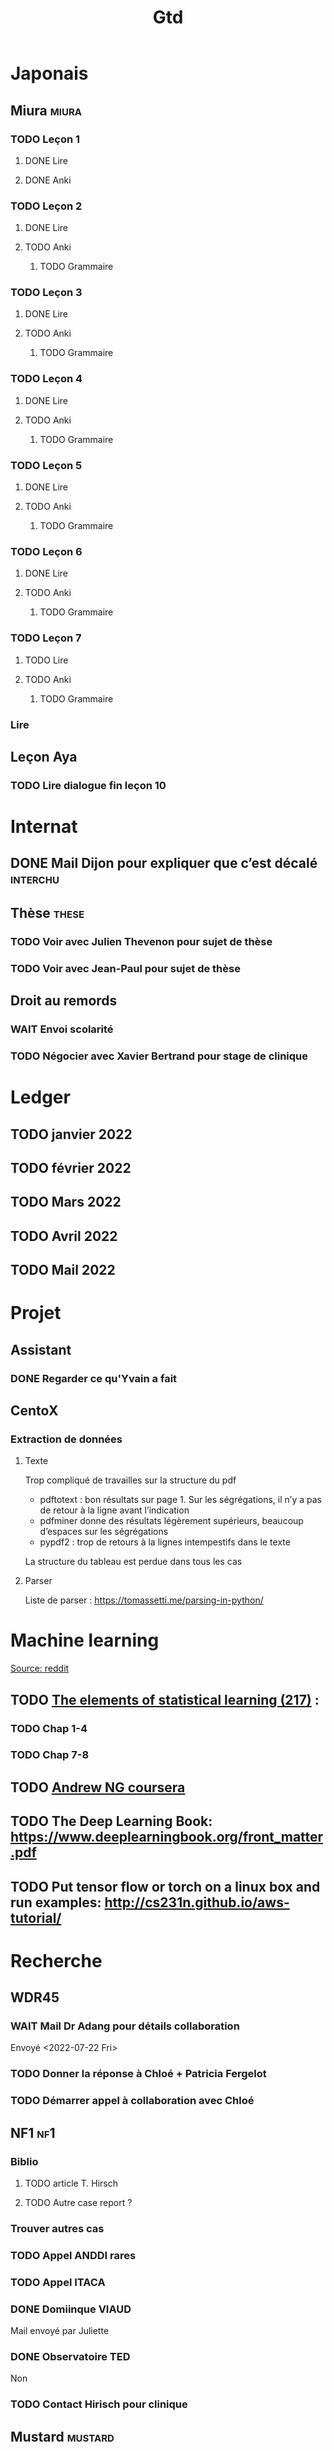 #+title: Gtd

* Japonais
:PROPERTIES:
:CATEGORY: japonais
:END:
** Miura :miura:
*** TODO Leçon 1
**** DONE Lire
**** DONE Anki
*** TODO Leçon 2
**** DONE Lire
**** TODO Anki
***** TODO Grammaire
*** TODO Leçon 3
**** DONE Lire
**** TODO Anki
***** TODO Grammaire
*** TODO Leçon 4
**** DONE Lire
**** TODO Anki
***** TODO Grammaire
*** TODO Leçon 5
**** DONE Lire
**** TODO Anki
***** TODO Grammaire
*** TODO Leçon 6
**** DONE Lire
**** TODO Anki
***** TODO Grammaire
*** TODO Leçon 7
**** TODO Lire
**** TODO Anki
***** TODO Grammaire
*** Lire
** Leçon Aya
:PROPERTIES:
:CATEGORY: aya
:END:
*** TODO Lire dialogue fin leçon 10
SCHEDULED: <2022-04-03 Sun>
* Internat
:PROPERTIES:
:CATEGORY: internat
:END:
** DONE Mail Dijon pour expliquer que c’est décalé :interchu:
** Thèse :these:
*** TODO Voir avec Julien Thevenon pour sujet de thèse
*** TODO Voir avec Jean-Paul pour sujet de thèse
** Droit au remords
*** WAIT Envoi scolarité
*** TODO Négocier avec Xavier Bertrand pour stage de clinique
DEADLINE: <2022-07-17 Sun>
* Ledger
:PROPERTIES:
:CATEGORY: compta
:END:
** TODO janvier 2022
** TODO février 2022
** TODO Mars 2022
SCHEDULED: <2022-06-12 Sun>
** TODO Avril 2022
** TODO Mail 2022
* Projet
:PROPERTIES:
:CATEGORY: projets
:END:
** Assistant
:PROPERTIES:
:CATEGORY: assistant
:END:
*** DONE Regarder ce qu'Yvain a fait
** CentoX
*** Extraction de données
**** Texte
Trop compliqué de travailles sur la structure du pdf
- pdftotext : bon résultats sur page 1. Sur les ségrégations, il n’y a pas de retour à la ligne avant l’indication
- pdfminer donne des résultats légèrement supérieurs, beaucoup d’espaces sur les ségrégations
- pypdf2 : trop de retours à la lignes intempestifs dans le texte
La structure du  tableau est perdue dans tous les cas
**** Parser
Liste de parser : https://tomassetti.me/parsing-in-python/
* Machine learning
:PROPERTIES:
:CATEGORY: machine learning
:END:
[[https://www.reddit.com/r/MachineLearning/comments/5z8110/d_a_super_harsh_guide_to_machine_learning/][Source: reddit]]
** TODO [[file:books.org::*The elements of statistical learning (217)][The elements of statistical learning (217)]] :
*** TODO Chap 1-4
*** TODO Chap 7-8
** TODO [[https://www.coursera.org/learn/machine-learning/home/info][Andrew NG coursera]]
** TODO The Deep Learning Book: https://www.deeplearningbook.org/front_matter.pdf
** TODO Put tensor flow or torch on a linux box and run examples: http://cs231n.github.io/aws-tutorial/
* Recherche
:PROPERTIES:
:CATEGORY: recherche
:END:
** WDR45
:PROPERTIES:
:CATEGORY: wdr45
:END:
*** WAIT Mail Dr Adang pour détails collaboration
SCHEDULED: <2022-07-21 Thu>
Envoyé <2022-07-22 Fri>

*** TODO Donner la réponse à Chloé + Patricia Fergelot
*** TODO Démarrer appel à collaboration avec Chloé
SCHEDULED: <2022-10-01 Sat>
** NF1 :nf1:
*** Biblio
**** TODO article T. Hirsch
**** TODO Autre case report ?
*** Trouver autres cas
*** TODO Appel ANDDI rares
*** TODO Appel ITACA
*** DONE Domiinque VIAUD
Mail envoyé par Juliette
*** DONE Observatoire TED
Non
*** TODO Contact Hirisch pour clinique
** Mustard :mustard:
*** Données
**** DONE Import Labkey
**** TODO Clinique et nettoyage données labkey
**** HOLD Dxcare
***** DONE Demande Dijon
***** HOLD Demande DPO Besançon
**** KILL donnée pierre
**CLOSED: [2022-05-05 jeu. 17:53]
**** Importer donnée Paul sur le S
*** Stockage
**** DONE Accès scality au travail
**** WAIT VPN pour Jehanne
* Banque :banque:
** TODO Compte et CB société générale :banque:
*** DONE Souscription
CLOSED: [2022-04-23 Sat 17:13]
*** DONE Carte bancaire
DEADLINE: <2022-05-21 Sat>
*** DONE Envoyer fiche de salaire
*** KILL Envoyer relevé
*** TODO Transfert compte bancaire
SCHEDULED: <2022-07-21 Thu>
* FreeBSD :freebsd:
** TODO ormolu 0.5.0.0
SCHEDULED: <2022-05-20 Fri>
** TODO kitty ne compile plus
SCHEDULED: <2022-07-17 Sun>
* Génétique
** [[file:books.org::*Biologie chimie Dunod][Biologie chimie Dunod]]
** [[file:books.org::*Biologie cellulaire Dunod][Biologie cellulaire Dunod]]
** Notes génétique :anki:
:PROPERTIES:
:CATEGORY: genetique
:END:
** TODO [[file:books.org::*Collège][Collège]]
** TODO DES
*** TODO Presentiel session 1 [5/9]
**** DONE Introduction à la dysmorphologie
**** DONE Structuration du génome et mécanismes mutationnels
**** DONE Oncogénétique: introduction
**** TODO Diagnostic prénatal
**** DONE Grandes technologies et bioinformatique
**** DONE Aspects réglementaires et éthiques
**** TODO Mucoviscidose
**** TODO Bases sur le conseil génétique
**** TODO SEPI et TD
*** TODO E-learning session 1 [4/6]
**** DONE maladies endocriniennes et métabolisme
**** DONE anomalies de la croissance
**** TODO hématologie
**** TODO maladies du tissu conjonctif
**** DONE Oncogénétique
**** DONE dermatogénétique
*** TODO Presentiel session 2 [0/5]
**** TODO Déficience intellectuelle
**** TODO Génétique clinique et formelle
**** TODO Pathologies fréquentes en génétique clinique
**** TODO Génome humain : normal et pathologique
**** TODO Maladies métaboliques
*** TODO E-learning session 2 [1/5]
**** DONE Syndromes microdélétionnels
**** TODO Dysgonosomies
**** TODO Cancer du colon: Maladie de Lynch et CMMRD
**** TODO Déficience intellectuelle
**** TODO Pathologies neuromusculaires
** DIU dysmorpho
:PROPERTIES:
:CATEGORY: dysmorpho
:END:
*** Relire + ficher :anki:
**** TODO Intro dysmorpho - Verloes
**** TODO Empreinte génomique
**** TODO Beckwith, Silver Russel
**** TODO Scoliose
**** TODO Syndromes cytogénétique - Salanville
**** TODO Dysostose mandibulo faciale
**** TODO Williams dup 7p11.2
**** TODO Pathologie génétique de la reproduction
**** TODO Malformations oculaires
**** TODO Comprendre les test génétiques
**** TODO Fente
**** TODO Gonosome
**** TODO Smith-Mangenis
**** TODO 22q11
**** TODO Dysmorpho nouveau-né
**** TODO Autopsie foetale
**** TODO Dysmorphologie - généralités (A Verloes)
**** TODO Dysmorphologie du nouveau né (M Vincent)
**** TODO Registre des malformations (N Lelong)
**** TODO Comprendre les tests génétiques - Mutations - NGS (Y Vial)
**** TODO Cytogénétique (C Missirian)
**** TODO NGS et syndromologie (F Tran-Mau-Them)
**** TODO Empreinte génomique (F Brioudé) (seq 15 Beckwith Wiedemann Syndrome et SRussel S)
**** TODO Autopsie foetale (F Guimiot)
**** TODO Tumeur et développement (H Cave)
**** TODO Dysmorphologie foetale (MH Saint Frison)
**** TODO Pathologie génétique de la reproduction (F Vialard)
**** TODO Le dysmorphologiste en prénatal (N Gruchy)
**** TODO Régulation génique et  anomalies du développement (F Petit)
**** TODO Echographie fœtale et dysmorphologie (C Rozel)
**** TODO Déficience intellectuelle (A Curie)
**** TODO Autisme et génétique (A Maruani)
**** TODO Tests neuropsy
**** TODO XLID(A Toutain)
**** TODO Anomalies du développement embryonnaire précoce (C Quelin)
**** TODO Anomalies de fermeture du tube neural (C Quelin)
**** TODO FAS (D Germanaud)
**** TODO Médicaments et grossesse (C Vauzelle)
**** TODO Syndromes avec fentes oro-faciales- (J Van-Gils)
**** TODO Syndromes avec craniosténose (C Collet)
**** TODO Dents & syndromes (I Bailleul)
**** TODO Dysostoses Mandibulo faciales (J Amiel)
**** TODO Avances staturales (A Putoux)
**** TODO Retards staturaux syndromiques (A Putoux)
**** TODO Syndromes avec obésité (G Diene)
**** TODO Spliceosomopathies (P Edery)
**** TODO Microcéphalies (S Passemard)
**** TODO Anomalies du cervelet : Joubert, NPH ... (L Burglen)
**** TODO Epilepsie et syndromes (C Mignot)
**** TODO Holoprosencéphalie (S Odent)
**** TODO Hydrocephalie (S Odent)
**** TODO Anomalies de migration (S Passemard)
**** TODO Chondrodysplasies (G Baujat)
**** TODO Anomalies de segmentation et scoliose (J Thévenon)
**** TODO Génétique du développement des membres et principaux syndromes (F Petit)
**** TODO Classification des malformations des membres (F Petit)
**** TODO Prise en charge des anomalies des membres (N Quintero)
**** TODO Syndromes avec anomalies uro-néphrologiques pré- et postnatal (G Morin)
**** TODO Syndromes avec anomalies génitales et DSD (B Leheup)
**** TODO Du coeur au syndrome (D Genevieve)
**** TODO Malformation cardiaque en anténatal (D Genevieve)
**** TODO Base génétique du déterminisme du sexe (C Colson)
**** TODO Surdités syndromiques (S Marlin)
**** TODO Malformations oculaires (N Chassaing)
**** TODO Dermatologie et développement (P Vabres)
**** TODO Dysmorphologie et métabolisme (M Barth)
**** TODO Maladies de surcharge (D Germain)
**** TODO Trisomie 21 (R Touraine)
**** TODO S. Williams - duplication 7q11.2 (M Rossi)
**** TODO Délétion 22q11.2 (L Perrin)
**** TODO Syndromes cytogénétiques (D Sanlaville)
**** TODO Gonosomes (J Leger)
**** TODO Parcours de soin des patients avec anomalies du développement (N Jean-Marçais)
**** TODO Prise en charge médicosociale du handicap (D Juzeau)
**** TODO Fanconi (T Leblanc)
**** TODO Ehlers-Danlos (D Germain)
**** TODO Chromatinopathies: TAD - Kabuki, Rubinstein-Taybi, Wiedemann-Steiner, SBYSS... (D Genevieve)
**** TODO Marfan et syndromes apparentés (G Jondeau)
**** TODO RASopathies (Y Capri)
**** TODO Syndromes de Pitt Hopkins, Angelman, Rett et Rett-like (N Bahi-Buisson)
**** TODO Filaminopathies A (C Goizet)
**** TODO Achondroplasie (G Baujat)
**** TODO OI (G Baujat)
**** TODO Ciliopathies: approche globale (T Attie-Bitach)
**** TODO Smith-Magenis (L Perrin)
**** TODO Cohésinopathies : Cornelia de Lange, Coffin-Siris/NB, CHOPS... (A Goldenberg)
**** TODO Albinisme et syndromes apparentés (B Arveiler)
**** TODO Beckwith Wiedemann Syndrome & Silver Russel Syndrome (F Brioude)
**** TODO Neurofibromatoses - STB (C Goizet)
**** TODO Cowden, Gorlin (P Goizet)
**** TODO Syndrome de Kleefstra (L Perrin)
**** TODO Téloméropathies (T Leblanc)
*** DONE QROC 3
*DEADLINE: <2022-06-18 Sat>
*** DONE QROC S2
*CLOSED: [2022-04-16 Sat 23:42] DEADLINE: <2022-04-16 Sat 23:59>
*** DONE Mémoire
* Divers
** TODO Cadeau mariage :joris:
SCHEDULED: <2022-08-04 Thu>
** TODO Cadeaux mariage :florian:
SCHEDULED: <2022-08-04 Thu>
** TODO Copier photos famille depuis drive yvain sur drive famille
SCHEDULED: <2022-05-21 Sat>
